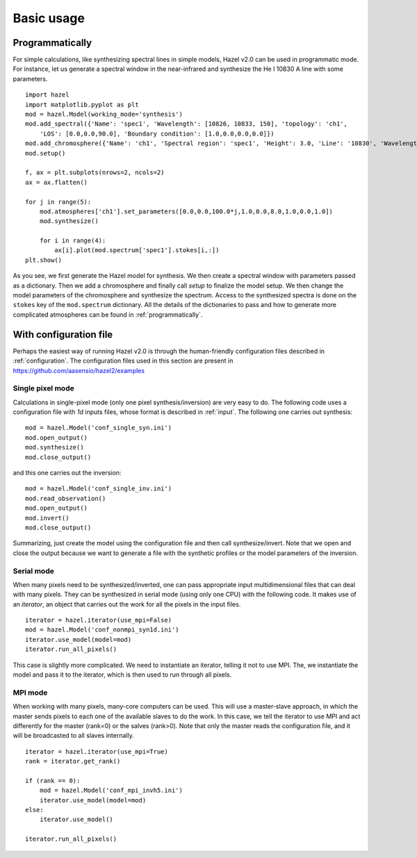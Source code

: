 Basic usage
===========

Programmatically
----------------

For simple calculations, like synthesizing spectral lines in simple models,
Hazel v2.0 can be used in programmatic mode. For instance, let us generate a spectral
window in the near-infrared and synthesize the He I 10830 A line with some
parameters.

::
    
    import hazel
    import matplotlib.pyplot as plt
    mod = hazel.Model(working_mode='synthesis')
    mod.add_spectral({'Name': 'spec1', 'Wavelength': [10826, 10833, 150], 'topology': 'ch1',
	'LOS': [0.0,0.0,90.0], 'Boundary condition': [1.0,0.0,0.0,0.0]})
    mod.add_chromosphere({'Name': 'ch1', 'Spectral region': 'spec1', 'Height': 3.0, 'Line': '10830', 'Wavelength': [10826, 10833]})
    mod.setup()

    f, ax = plt.subplots(nrows=2, ncols=2)
    ax = ax.flatten()

    for j in range(5):
        mod.atmospheres['ch1'].set_parameters([0.0,0.0,100.0*j,1.0,0.0,8.0,1.0,0.0,1.0])
        mod.synthesize()

        for i in range(4):
            ax[i].plot(mod.spectrum['spec1'].stokes[i,:])
    plt.show()
    

As you see, we first generate the Hazel model for synthesis. We then create a spectral window with parameters
passed as a dictionary. Then we add a chromosphere and finally call `setup` to finalize the model setup.
We then change the model parameters of the chromosphere and synthesize the spectrum.
Access to the synthesized spectra is done on the ``stokes`` key of the ``mod.spectrum`` dictionary.
All the details of the dictionaries to pass and how to generate more complicated
atmospheres can be found in :ref:`programmatically`.

With configuration file
-----------------------

Perhaps the easiest way of running Hazel v2.0 is through the human-friendly configuration
files described in :ref:`configuration`. The configuration files used in this section
are present in `<https://github.com/aasensio/hazel2/examples>`_

Single pixel mode
^^^^^^^^^^^^^^^^^

Calculations in single-pixel mode (only one pixel synthesis/inversion) are very easy
to do. The following code uses a configuration file with `1d` inputs files, 
whose format is described in :ref:`input`. The following one
carries out synthesis:

::

    mod = hazel.Model('conf_single_syn.ini')
    mod.open_output()
    mod.synthesize()
    mod.close_output()

and this one carries out the inversion:

::

    mod = hazel.Model('conf_single_inv.ini')
    mod.read_observation()
    mod.open_output()
    mod.invert()
    mod.close_output()

Summarizing, just create the model using the configuration file and then 
call synthesize/invert. Note that we open and close the output because
we want to generate a file with the synthetic profiles or the model
parameters of the inversion.

Serial mode
^^^^^^^^^^^

When many pixels need to be synthesized/inverted, one can pass appropriate input
multidimensional files that can deal with many pixels. They can be synthesized
in serial mode (using only one CPU) with the following code. It makes use of
an `iterator`, an object that  carries out the work for all the pixels in the
input files.

::

    iterator = hazel.iterator(use_mpi=False)    
    mod = hazel.Model('conf_nonmpi_syn1d.ini')
    iterator.use_model(model=mod)
    iterator.run_all_pixels()

This case is slightly more complicated. We need to instantiate an iterator, telling it
not to use MPI. The, we instantiate the model and pass it to the iterator, which is
then used to run through all pixels.

MPI mode
^^^^^^^^

When working with many pixels, many-core computers can be used. This will use a
master-slave approach, in which the master sends pixels to each one of the available
slaves to do the work. In this case, we tell the iterator to use MPI and act differently 
for the master (rank=0) or the salves (rank>0). Note that only the master reads the
configuration file, and it will be broadcasted to all slaves internally.

::

    iterator = hazel.iterator(use_mpi=True)
    rank = iterator.get_rank()

    if (rank == 0):    
        mod = hazel.Model('conf_mpi_invh5.ini')
        iterator.use_model(model=mod)
    else:
        iterator.use_model()

    iterator.run_all_pixels()
